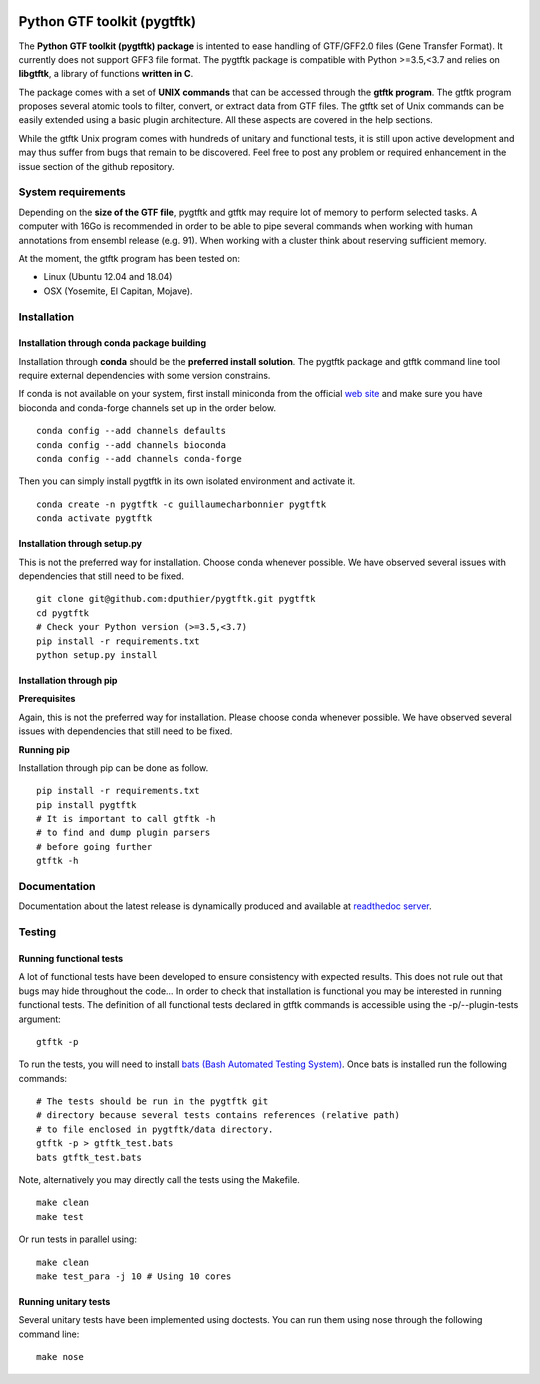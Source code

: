 .. image:: https://img.shields.io/github/license/mashape/apistatus.svg
    :alt: Licence
    :target: https://github.com/dputhier/pygtftk


.. image:: https://badge.fury.io/py/pygtftk.svg
    :alt: PyPI
    :target: https://badge.fury.io/py/pygtftk

.. image::  https://img.shields.io/badge/contributions-welcome-brightgreen.svg
    :alt: GitHub
    :target: https://github.com/dputhier/pygtftk

.. image:: https://readthedocs.org/projects/pygtftk/badge/?version=master
    :alt: Documentation Status
    :target: https://pygtftk.readthedocs.io/en/latest/

.. image:: https://travis-ci.org/dputhier/pygtftk.svg?branch=master
    :target: https://travis-ci.org/dputhier/pygtftk

.. image:: https://img.shields.io/github/repo-size/badges/shields.svg
    :target: https://travis-ci.org/dputhier/pygtftk

.. image:: https://anaconda.org/guillaumecharbonnier/pygtftk/badges/installer/conda.svg
    :target: https://conda.anaconda.org/guillaumecharbonnier

.. image:: https://anaconda.org/guillaumecharbonnier/pygtftk/badges/platforms.svg
    :target: https://anaconda.org/guillaumecharbonnier/pygtftk

.. image:: https://anaconda.org/guillaumecharbonnier/pygtftk/badges/latest_release_date.svg
    :target: https://anaconda.org/guillaumecharbonnier/pygtftk

.. image:: https://anaconda.org/guillaumecharbonnier/pygtftk/badges/downloads.svg
    :target: https://anaconda.org/guillaumecharbonnier/pygtftk

.. highlight-language: shell



Python GTF toolkit (pygtftk)
=============================

The **Python GTF toolkit (pygtftk) package** is intented to ease handling of GTF/GFF2.0 files (Gene Transfer Format). It currently does not support GFF3 file format. The pygtftk package is compatible with Python  >=3.5,<3.7 and relies on **libgtftk**, a library of functions **written in C**.

The package comes with a set of **UNIX commands** that can be accessed through the **gtftk  program**. The gtftk program proposes several atomic tools to filter, convert, or extract data from GTF files. The gtftk set of Unix commands can be easily extended using a basic plugin architecture. All these aspects are covered in the help sections.

While the gtftk Unix program comes with hundreds of unitary and functional tests, it is still upon  active development and may thus suffer from bugs that remain to be discovered. Feel free to post any problem or required enhancement in the issue section of the github repository. 

System requirements
--------------------

Depending on the **size of the GTF file**, pygtftk and gtftk may require lot of memory to perform selected tasks. A computer with 16Go is recommended in order to be able to pipe several commands when working with human annotations from ensembl release (e.g. 91). When working with a cluster think about reserving sufficient memory.

At the moment, the gtftk program has been tested on:

- Linux (Ubuntu 12.04 and 18.04)
- OSX (Yosemite, El Capitan, Mojave).


Installation
-------------

Installation through conda package building
~~~~~~~~~~~~~~~~~~~~~~~~~~~~~~~~~~~~~~~~~~~~

Installation through **conda** should be the **preferred install solution**. The pygtftk package and gtftk command line tool require external dependencies with some version constrains.

If conda is not available on your system, first install miniconda from the official `web site <http://conda.pydata.org/miniconda.html>`_ and make sure you have bioconda and conda-forge channels set up in the order below. ::

    conda config --add channels defaults
    conda config --add channels bioconda
    conda config --add channels conda-forge

Then you can simply install pygtftk in its own isolated environment and activate it. ::

    conda create -n pygtftk -c guillaumecharbonnier pygtftk
    conda activate pygtftk


Installation through setup.py
~~~~~~~~~~~~~~~~~~~~~~~~~~~~~

This is not the preferred way for installation. Choose conda whenever possible. We have observed several issues with dependencies that still need to be fixed. ::

    git clone git@github.com:dputhier/pygtftk.git pygtftk
    cd pygtftk
    # Check your Python version (>=3.5,<3.7)
    pip install -r requirements.txt
    python setup.py install


Installation through pip
~~~~~~~~~~~~~~~~~~~~~~~~~~~~

**Prerequisites**

 
Again, this is not the preferred way for installation. Please choose conda whenever possible. We have observed several issues with dependencies that still need to be fixed.

**Running pip**


Installation through pip can be done as follow. ::

    pip install -r requirements.txt
    pip install pygtftk
    # It is important to call gtftk -h
    # to find and dump plugin parsers
    # before going further
    gtftk -h     



Documentation
--------------

Documentation about the latest release is dynamically produced and available at `readthedoc server <https://pygtftk.readthedocs.io/en/latest/>`_.

Testing
--------

Running functional tests
~~~~~~~~~~~~~~~~~~~~~~~~~~~~

A lot of functional tests have been developed to ensure consistency with expected results. This does not rule out that bugs may hide throughout the code... In order to check that installation is functional you may be interested in running functional tests. The definition of all functional tests declared in  gtftk commands is accessible using the -p/--plugin-tests argument: ::

    gtftk -p


To run the tests, you will need to install `bats (Bash Automated Testing System) <https://github.com/sstephenson/bats>`_. Once bats is installed run the following commands: ::

    # The tests should be run in the pygtftk git
    # directory because several tests contains references (relative path)
    # to file enclosed in pygtftk/data directory.
    gtftk -p > gtftk_test.bats
    bats gtftk_test.bats


Note, alternatively you may directly call the tests using the Makefile. ::

    make clean
    make test


Or run tests in parallel using: ::

    make clean
    make test_para -j 10 # Using 10 cores

        

Running unitary tests
~~~~~~~~~~~~~~~~~~~~~~~~~~~~

Several unitary tests have been implemented using doctests. You can run them using nose through the following command line: ::

    make nose



